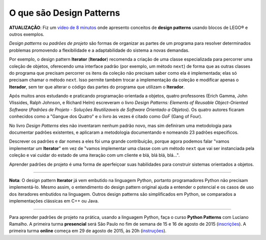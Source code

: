 ============================
O que são Design Patterns
============================

**ATUALIZAÇÃO**: Fiz um `vídeo de 8 minutos <https://www.youtube.com/watch?v=K7loVvk8Dyg>`_ onde apresento conceitos de **design patterns** usando blocos de LEGO® e outros exemplos.

.. image:: patterns-gof-book.png
   :alt: Cover of the original Design Patterns book
   :align: right
   :scale: 50%

*Design patterns* ou *padrões de projeto* são formas de organizar as partes de um programa para resolver determinados problemas promovendo a flexibilidade e a adaptabilidade do sistema a novas demandas.

Por exemplo, o design pattern **Iterator** (**Iterador**) recomenda a criação de uma classe especializada para percorrer uma coleção de objetos, oferecendo uma interface padrão (por exemplo, um método ``next``) de forma que as outras classes do programa que precisam percorrer os itens da coleção não precisam saber como ela é implementada; elas só precisam chamar o método ``next``. Isso permite também trocar a implementação da coleção e modificar apenas o **Iterador**, sem ter que alterar o código das partes do programa que utilizam o **Iterador**.

Após muitos anos estudando e praticando programação orientada a objetos, quatro professores (Erich Gamma, John Vlissides, Ralph Johnson, e Richard Helm) escreveram o livro *Design Patterns: Elements of Reusable Object-Oriented Software* (*Padrões de Projeto - Soluções Reutilizaveis de Software Orientado a Objetos*). Os quatro autores ficaram conhecidos como a "Gangue dos Quatro" e o livro às vezes é citado como *GoF* (Gang of Four).

No livro *Design Patterns* eles não inventaram nenhum padrão novo, mas sim definiram uma metodologia para documentar padrões existentes, e aplicaram a metodologia documentando e nomeando 23 padrões específicos.

Descrever os padrões e dar nomes a eles foi uma grande contribuição, porque agora podemos falar "vamos implementar um **Iterator**" em vez de "vamos implementar uma classe com um método ``next`` que vai ser instanciada pela coleção e vai cuidar do estado de uma iteração com um cliente e blá, blá blá, blá...".

Aprender padrões de projeto é uma forma de aperfeiçoar suas habilidades para construir sistemas orientados a objetos.

----

**Nota**: O design pattern **Iterator** já vem embutido na linguagem Python, portanto programadores Python não precisam implementá-lo. Mesmo assim, o entendimento do design pattern original ajuda a entender o potencial e os casos de uso dos iteradores embutidos na linguagem. Outros design patterns são simplificados em Python, se comparados a implementações clássicas em C++ ou Java.

----

Para aprender padrões de projeto na prática, usando a linguagem Python, faça o curso **Python Patterns** com Luciano Ramalho. A primeira turma **presencial** será São Paulo no fim de semana de 15 e 16 de agosto de 2015 (`inscrições <http://j.mp/ppp-sao>`_). A primeira turma **online** começa em 29 de agosto de 2015, às 20h (`instruções <https://adm.python.pro.br/cursos/python-patterns>`_). 

